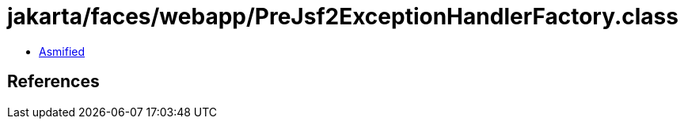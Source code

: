 = jakarta/faces/webapp/PreJsf2ExceptionHandlerFactory.class

 - link:PreJsf2ExceptionHandlerFactory-asmified.java[Asmified]

== References

